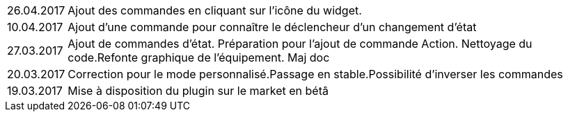 ﻿[horizontal]

26.04.2017:: Ajout des commandes en cliquant sur l'icône du widget.

10.04.2017:: Ajout d'une commande pour connaître le déclencheur d'un changement d'état

27.03.2017:: Ajout de commandes d'état. Préparation pour l'ajout de commande Action. Nettoyage du code.Refonte graphique de l'équipement. Maj doc

20.03.2017:: Correction pour le mode personnalisé.Passage en stable.Possibilité d'inverser les commandes

19.03.2017:: Mise à disposition du plugin sur le market en bétâ